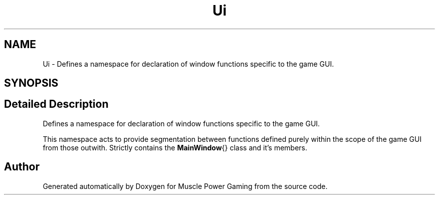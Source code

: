 .TH "Ui" 3 "Sun Apr 19 2020" "Muscle Power Gaming" \" -*- nroff -*-
.ad l
.nh
.SH NAME
Ui \- Defines a namespace for declaration of window functions specific to the game GUI\&.  

.SH SYNOPSIS
.br
.PP
.SH "Detailed Description"
.PP 
Defines a namespace for declaration of window functions specific to the game GUI\&. 

This namespace acts to provide segmentation between functions defined purely within the scope of the game GUI from those outwith\&. Strictly contains the \fBMainWindow\fP{} class and it's members\&. 
.SH "Author"
.PP 
Generated automatically by Doxygen for Muscle Power Gaming from the source code\&.
